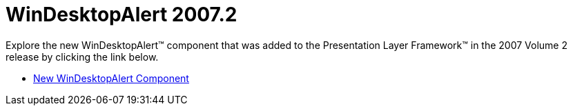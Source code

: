 ﻿////

|metadata|
{
    "name": "win-windesktopalert-whats-new-20072",
    "controlName": [],
    "tags": [],
    "guid": "{3096C41B-0B81-4D3D-A893-B514370E7516}",  
    "buildFlags": [],
    "createdOn": "0001-01-01T00:00:00Z"
}
|metadata|
////

= WinDesktopAlert 2007.2

Explore the new WinDesktopAlert™ component that was added to the Presentation Layer Framework™ in the 2007 Volume 2 release by clicking the link below.

* link:windesktopalert-new-windesktopalert-component-whats-new-20072.html[New WinDesktopAlert Component]